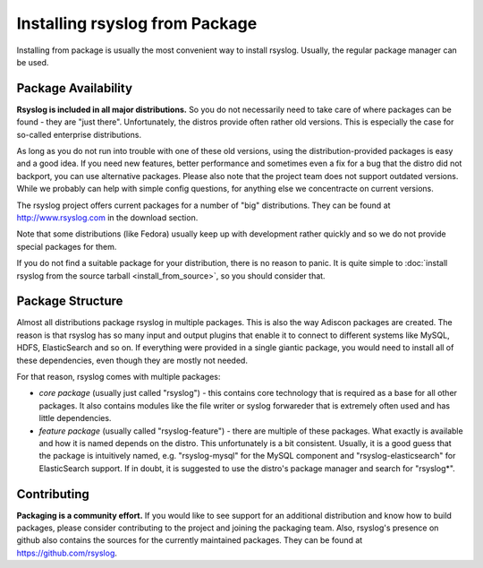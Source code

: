 Installing rsyslog from Package
===============================
Installing from package is usually the most convenient way to install
rsyslog. Usually, the regular package manager can be used.

Package Availability
--------------------

**Rsyslog is included in all major distributions.** So you do not
necessarily need to take care of where packages can be found - they
are "just there". Unfortunately, the distros provide often rather old
versions. This is especially the case for so-called enterprise
distributions.

As long as you do not run into trouble with one of these old versions, using
the distribution-provided packages is easy and a good idea. If you need
new features, better performance and sometimes even a fix for a bug that
the distro did not backport, you can use alternative packages. Please also note
that the project team does not support outdated versions. While we probably
can help with simple config questions, for anything else we concentracte on
current versions.

The rsyslog project offers current packages for a number of "big" distributions.
They can be found at http://www.rsyslog.com in the download section.

Note that some distributions (like Fedora) usually keep up with development
rather quickly and so we do not provide special packages for them.

If you do not find a suitable package for your distribution, there is no
reason to panic. It is quite simple to
:doc:`install rsyslog from the source tarball <install_from_source>`,
so you should consider that.

Package Structure
-----------------
Almost all distributions package rsyslog in multiple packages. This is also
the way Adiscon packages are created. The reason is that rsyslog has so many
input and output plugins that enable it to connect to different systems
like MySQL, HDFS, ElasticSearch and so on. If everything were provided in a
single giantic package, you would need to install all of these dependencies,
even though they are mostly not needed.

For that reason, rsyslog comes with multiple packages:

* *core package* (usually just called "rsyslog") - this contains core
  technology that is required as a base for all other packages. It also
  contains modules like the file writer or syslog forwareder that is extremely
  often used and has little dependencies.
* *feature package* (usually called "rsyslog-feature") - there are
  multiple of these packages. What exactly is available and how it is
  named depends on the distro. This unfortunately is a bit consistent.
  Usually, it is a good guess that the package is intuitively named,
  e.g. "rsyslog-mysql" for the MySQL component and "rsyslog-elasticsearch"
  for ElasticSearch support. If in doubt, it is suggested to use the
  distro's package manager and search for "rsyslog*".

Contributing
------------
**Packaging is a community effort.** If you would like to see support for an
additional distribution and know how to build packages, please consider
contributing to the project and joining the packaging team. Also, rsyslog's
presence on github also contains the sources for the currently
maintained packages. They can be found at https://github.com/rsyslog.
